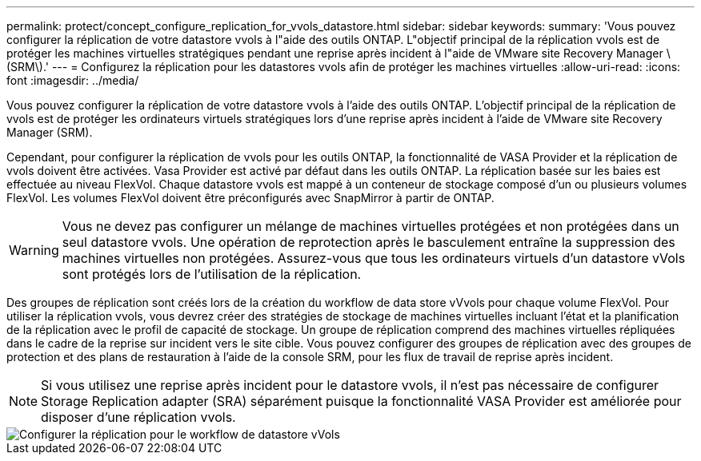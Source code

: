 ---
permalink: protect/concept_configure_replication_for_vvols_datastore.html 
sidebar: sidebar 
keywords:  
summary: 'Vous pouvez configurer la réplication de votre datastore vvols à l"aide des outils ONTAP. L"objectif principal de la réplication vvols est de protéger les machines virtuelles stratégiques pendant une reprise après incident à l"aide de VMware site Recovery Manager \(SRM\).' 
---
= Configurez la réplication pour les datastores vvols afin de protéger les machines virtuelles
:allow-uri-read: 
:icons: font
:imagesdir: ../media/


[role="lead"]
Vous pouvez configurer la réplication de votre datastore vvols à l'aide des outils ONTAP. L'objectif principal de la réplication de vvols est de protéger les ordinateurs virtuels stratégiques lors d'une reprise après incident à l'aide de VMware site Recovery Manager (SRM).

Cependant, pour configurer la réplication de vvols pour les outils ONTAP, la fonctionnalité de VASA Provider et la réplication de vvols doivent être activées. Vasa Provider est activé par défaut dans les outils ONTAP. La réplication basée sur les baies est effectuée au niveau FlexVol. Chaque datastore vvols est mappé à un conteneur de stockage composé d'un ou plusieurs volumes FlexVol. Les volumes FlexVol doivent être préconfigurés avec SnapMirror à partir de ONTAP.


WARNING: Vous ne devez pas configurer un mélange de machines virtuelles protégées et non protégées dans un seul datastore vvols. Une opération de reprotection après le basculement entraîne la suppression des machines virtuelles non protégées. Assurez-vous que tous les ordinateurs virtuels d'un datastore vVols sont protégés lors de l'utilisation de la réplication.

Des groupes de réplication sont créés lors de la création du workflow de data store vVvols pour chaque volume FlexVol. Pour utiliser la réplication vvols, vous devrez créer des stratégies de stockage de machines virtuelles incluant l'état et la planification de la réplication avec le profil de capacité de stockage. Un groupe de réplication comprend des machines virtuelles répliquées dans le cadre de la reprise sur incident vers le site cible. Vous pouvez configurer des groupes de réplication avec des groupes de protection et des plans de restauration à l'aide de la console SRM, pour les flux de travail de reprise après incident.


NOTE: Si vous utilisez une reprise après incident pour le datastore vvols, il n'est pas nécessaire de configurer Storage Replication adapter (SRA) séparément puisque la fonctionnalité VASA Provider est améliorée pour disposer d'une réplication vvols.

image::../media/vvols_replication.png[Configurer la réplication pour le workflow de datastore vVols]
